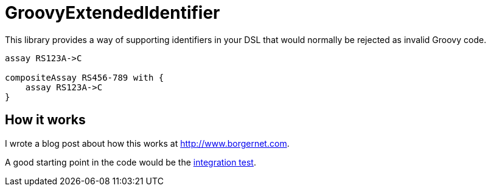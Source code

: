 = GroovyExtendedIdentifier

This library provides a way of supporting identifiers in your DSL that would normally be rejected as invalid Groovy code.

[source,groovy]
----
assay RS123A->C

compositeAssay RS456-789 with {
    assay RS123A->C
}
----

== How it works
I wrote a blog post about how this works at http://www.borgernet.com.

A good starting point in the code would be the link:src/test/groovy/my/dsl/DslTest.groovy[integration test].

